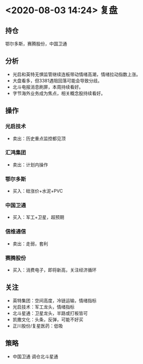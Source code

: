 * <2020-08-03 14:24> 复盘
** 持仓
   鄂尔多斯，赛腾股份，中国卫通
** 分析
   * 光启和英特无惧监管继续连板带动情绪高潮，情绪拉动指数上涨。
   * 大盘看多，但3381遇阻回落可能会导致分歧。
   * 北斗电报消息刷屏，本周持续看好。
   * 字节海外业务成为焦点，相关概念股持续看好。
** 操作
*** 光启技术
    * 卖出：历史重点监控都见顶
*** 汇鸿集团
    * 卖出：计划内操作
*** 鄂尔多斯
    * 买入：硅涨价+水泥+PVC
*** 中国卫通
    * 买入：军工+卫星，超预期
*** 信维通信
    * 卖出：走弱，套利
*** 赛腾股份
    * 买入：消费电子，即将新高，关注经济循环
** 关注
   * 英特集团：空间高度，冷链运输，情绪指标
   * 光启技术：军工龙头，情绪指标
   * 北斗星通：卫星龙头，半路或打板皆可
   * 凯撒文化：头条，反弹，可能不好买
   * 正川股份/复星医药：低吸
** 策略
   * 中国卫通 调仓北斗星通
